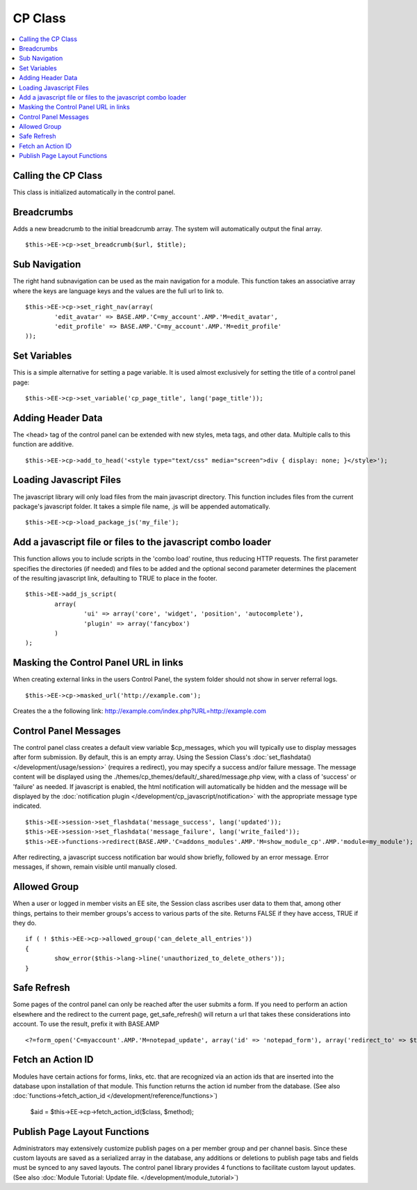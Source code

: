 CP Class
========

.. contents::
	:local:

Calling the CP Class
--------------------

This class is initialized automatically in the control panel.

Breadcrumbs
-----------

Adds a new breadcrumb to the initial breadcrumb array. The system will
automatically output the final array. ::

	$this->EE->cp->set_breadcrumb($url, $title);

Sub Navigation
--------------

The right hand subnavigation can be used as the main navigation for a
module. This function takes an associative array where the keys are
language keys and the values are the full url to link to. ::

	$this->EE->cp->set_right_nav(array(
		'edit_avatar' => BASE.AMP.'C=my_account'.AMP.'M=edit_avatar',
		'edit_profile' => BASE.AMP.'C=my_account'.AMP.'M=edit_profile'
	));

Set Variables
-------------

.. deprecated:: 2.6
	Use ``$this->EE->view->cp_page_title = '...'`` instead.

This is a simple alternative for setting a page variable. It is used
almost exclusively for setting the title of a control panel page::

	$this->EE->cp->set_variable('cp_page_title', lang('page_title'));

Adding Header Data
------------------

The <head> tag of the control panel can be extended with new styles,
meta tags, and other data. Multiple calls to this function are additive. ::

	$this->EE->cp->add_to_head('<style type="text/css" media="screen">div { display: none; }</style>');

Loading Javascript Files
------------------------

The javascript library will only load files from the main javascript
directory. This function includes files from the current package's
javascript folder. It takes a simple file name, .js will be appended
automatically. ::

	$this->EE->cp->load_package_js('my_file');

Add a javascript file or files to the javascript combo loader
-------------------------------------------------------------

This function allows you to include scripts in the 'combo load' routine,
thus reducing HTTP requests. The first parameter specifies the
directories (if needed) and files to be added and the optional second
parameter determines the placement of the resulting javascript link,
defaulting to TRUE to place in the footer. ::

	$this->EE->add_js_script(
		array(
			'ui' => array('core', 'widget', 'position', 'autocomplete'),
			'plugin' => array('fancybox')
		)
	);

Masking the Control Panel URL in links
--------------------------------------

When creating external links in the users Control Panel, the system
folder should not show in server referral logs. ::

	$this->EE->cp->masked_url('http://example.com');

Creates the a the following link:
http://example.com/index.php?URL=http://example.com

Control Panel Messages
----------------------

The control panel class creates a default view variable $cp\_messages,
which you will typically use to display messages after form submission.
By default, this is an empty array. Using the Session Class's
:doc:`set_flashdata() </development/usage/session>` (requires a
redirect), you may specify a success and/or failure message. The message
content will be displayed using the
./themes/cp\_themes/default/\_shared/message.php view, with a class of
'success' or 'failure' as needed. If javascript is enabled, the html
notification will automatically be hidden and the message will be
displayed by the :doc:`notification plugin
</development/cp_javascript/notification>` with the appropriate message
type indicated. ::

	$this->EE->session->set_flashdata('message_success', lang('updated'));
	$this->EE->session->set_flashdata('message_failure', lang('write_failed'));
	$this->EE->functions->redirect(BASE.AMP.'C=addons_modules'.AMP.'M=show_module_cp'.AMP.'module=my_module');

After redirecting, a javascript success notification bar would show
briefly, followed by an error message. Error messages, if shown, remain
visible until manually closed.

Allowed Group
-------------

When a user or logged in member visits an EE site, the Session class
ascribes user data to them that, among other things, pertains to their
member groups's access to various parts of the site. Returns FALSE if
they have access, TRUE if they do. ::

	if ( ! $this->EE->cp->allowed_group('can_delete_all_entries'))
	{
		show_error($this->lang->line('unauthorized_to_delete_others'));
	}

Safe Refresh
------------

Some pages of the control panel can only be reached after the user
submits a form. If you need to perform an action elsewhere and the
redirect to the current page, get\_safe\_refresh() will return a url
that takes these considerations into account. To use the result, prefix
it with BASE.AMP

::

	<?=form_open('C=myaccount'.AMP.'M=notepad_update', array('id' => 'notepad_form'), array('redirect_to' => $this->cp->get_safe_refresh()))?>

Fetch an Action ID
------------------

Modules have certain actions for forms, links, etc. that are recognized
via an action ids that are inserted into the database upon installation
of that module. This function returns the action id number from the
database. (See also :doc:`functions->fetch_action_id
</development/reference/functions>`)

	$aid = $this->EE->cp->fetch_action_id($class, $method);

Publish Page Layout Functions
-----------------------------

.. todo:: Create anchor for module_tutorial.html#update_file

Administrators may extensively customize publish pages on a per member
group and per channel basis. Since these custom layouts are saved as a
serialized array in the database, any additions or deletions to publish
page tabs and fields must be synced to any saved layouts. The control
panel library provides 4 functions to facilitate custom layout updates.
(See also :doc:`Module Tutorial: Update file.
</development/module_tutorial>`)
